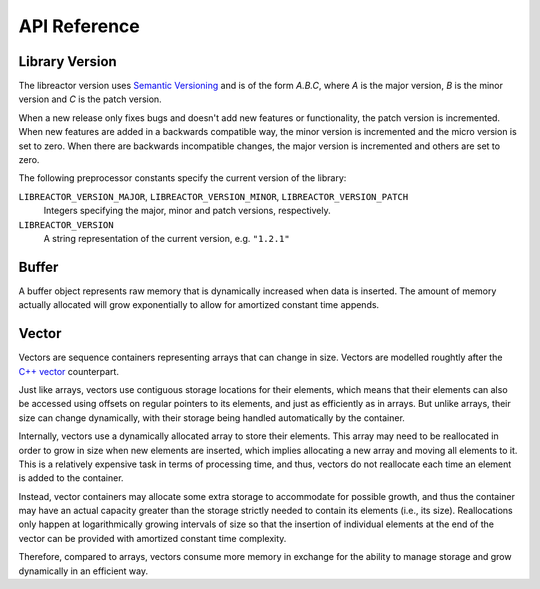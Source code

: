 .. _apireference:

*************
API Reference
*************

.. highlight:: c

Library Version
===============

The libreactor version uses `Semantic Versioning`_ and is of the form *A.B.C*, where *A* is the major version, *B* is
the minor version and *C* is the patch version.

When a new release only fixes bugs and doesn't add new features or functionality, the patch version is incremented.
When new features are added in a backwards compatible way, the minor version is incremented and the micro version is
set to zero. When there are backwards incompatible changes, the major version is incremented and others are set to
zero.

The following preprocessor constants specify the current version of the library:

``LIBREACTOR_VERSION_MAJOR``, ``LIBREACTOR_VERSION_MINOR``, ``LIBREACTOR_VERSION_PATCH``
  Integers specifying the major, minor and patch versions, respectively.

``LIBREACTOR_VERSION``
  A string representation of the current version, e.g. ``"1.2.1"``

Buffer
======

A buffer object represents raw memory that is dynamically increased when data is inserted. The amount of memory
actually allocated will grow exponentially to allow for amortized constant time appends.

.. type:: buffer

  This data structure represents the buffer object.

.. function:: void buffer_construct(buffer *buffer)

  Constructs an empty *buffer*.

.. function:: void buffer_destruct(buffer *buffer)

  Releases all resources used by the *buffer*.

.. function:: size_t buffer_size(buffer *buffer)

  Returns the size of the memory contained in the *buffer*.

.. function:: size_t buffer_capacity(buffer *buffer)

  Returns the amount of memory allocated for the *buffer*. 

.. function:: void buffer_reserve(buffer *buffer, size_t size)
              
  Ensure that the *buffer* capacity is at least *size* bytes large.

.. function:: void buffer_compact(buffer *buffer)

  Reduces the amount of allocated memory in the *buffer* to match the current buffer size.

.. function:: void buffer_insert(buffer *buffer, size_t position, void *data, size_t size)

  Inserts *data* with a given *size* into the given *position* of the *buffer* 

.. function:: void buffer_insert_fill(buffer *buffer, size_t postion, size_t count, void *data, size_t size)

  Inserts *count* copies of *data* with a given *size* into the given *position* of the *buffer*
  
.. function:: void buffer_erase(buffer *buffer, size_t position, size_t size)

  Removes *size* bytes from the data in the *buffer* at the given *position*.

.. function:: void buffer_clear(buffer *buffer)

  Clears the *buffer* of all content.

.. function:: void *buffer_data(buffer *buffer)

  Returns a pointer the the content of the *buffer*.

Vector
======

Vectors are sequence containers representing arrays that can change in size. Vectors are modelled roughtly after the
`C++ vector`_ counterpart.

Just like arrays, vectors use contiguous storage locations for their elements, which means that their elements can also
be accessed using offsets on regular pointers to its elements, and just as efficiently as in arrays. But unlike arrays,
their size can change dynamically, with their storage being handled automatically by the container.

Internally, vectors use a dynamically allocated array to store their elements. This array may need to be reallocated in
order to grow in size when new elements are inserted, which implies allocating a new array and moving all elements to
it. This is a relatively expensive task in terms of processing time, and thus, vectors do not reallocate each time an
element is added to the container.

Instead, vector containers may allocate some extra storage to accommodate for possible growth, and thus the container
may have an actual capacity greater than the storage strictly needed to contain its elements (i.e., its size).
Reallocations only happen at logarithmically growing intervals of size so that the insertion of individual elements at
the end of the vector can be provided with amortized constant time complexity.

Therefore, compared to arrays, vectors consume more memory in exchange for the ability to manage storage and grow
dynamically in an efficient way.

.. _`Semantic Versioning`: http://semver.org/
.. _`C++ vector`: http://www.cplusplus.com/reference/vector/vector/

.. type:: vector

  This data structure represents the vector object.

.. function:: void vector_construct(vector *vector, size_t size)

  Constructs an empty *vector* for elements of the given *size*.

.. function:: void vector_object_release(vector *vector, void (*release)(void *))

  Defines a *release* callback function that is called whenever an element is removed from the *vector*.

.. function:: void vector_destruct(vector *vector)

  Releases all resources used by the *vector*.

.. function:: size_t vector_size(vector *vector)

  Returns the size of the memory contained in the *vector*.

.. function:: size_t vector_capacity(vector *vector)

  Returns the amount of memory allocated for the *vector*. 

.. function:: int vector_empty(vector *vector)

  Returns 1 if the *vector* contains no elements.
  
.. function:: void vector_reserve(vector *vector, size_t size)
              
  Ensure that the *vector* capacity is at least *size* elements.

.. function:: void vector_shrink_to_fit(vector *vector)

  Reduces the amount of allocated memory in the *vector* to match the current vector size.

.. function:: void *vector_at(vector *vector, size_t position)

  Returns a pointer to the element in the given *position* in the *vector*.

.. function:: void *vector_front(vector *vector)

  Returns a pointer to the first element in the *vector*.

.. function:: void *vector_back(vector *vector)

  Returns a pointer to the last element in the *vector*.

.. function:: void *vector_data(vector *vector)

  Returns a direct pointer to the memory array used internally by the *vector* to store its owned elements.

  Because elements in the vector are guaranteed to be stored in contiguous storage locations in the same order as
  represented by the vector, the pointer retrieved can be offset to access any element in the array.

.. function:: void vector_insert(vector *vector, size_t position, void *object)

  Inserts the *object* into the *vector* at the given *position*.

.. function:: void vector_insert_range(vector *vector, size_t position, void *first, void *last)

  Inserts a range of sequential objects, specified by giving the *first* and *last* object, into the *vector* at the given *position*.

.. function:: void vector_insert_fill(vector *vector, size_t position, size_t count, void *object)

  Inserts *count* copies of the *object* into the *vector* at the given *position*.
  
.. function:: vector_erase(vector *vector, size_t position)

  Removes the element in the given *position* in the *vector*.

.. function:: vector_erase_range(vector *vector, size_t first, size_t last)

  Removes the elements from the *vector* starting at the given *first* position and ending before the *last* position.
  The element at the *last* position is not removed.

.. function:: void vector_push_back(vector *vector, void *object)

  Appends the *object* to the end of the *vector*.

.. function:: void vector_pop_back(vector *vector)

  Removes the last element of the *vector*.

.. function:: void vector_clear(vector *vector)

  Clears the *vector* of all elements.

